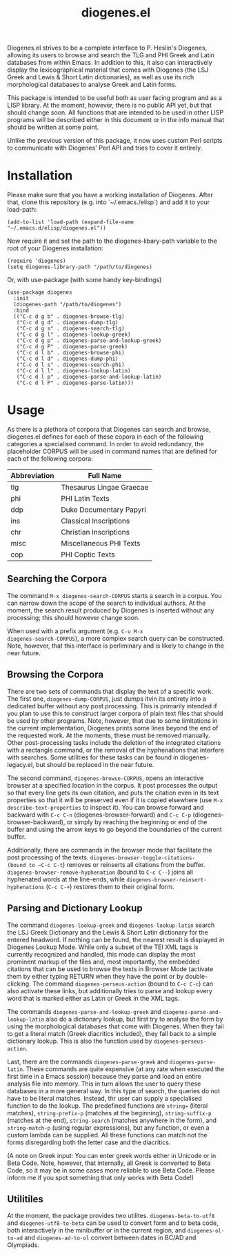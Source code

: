 #+TITLE: diogenes.el

#+begin_export markdown
https://github.com/user-attachments/assets/4b0297ae-f6ca-4064-b90b-f8dc320cf83a
#+end_export

Diogenes.el strives to be a complete interface to P. Heslin's
Diogenes, allowing its users to browse and search the TLG and PHI
Greek and Latin databases from within Emacs. In addition to this, it
also can interactively display the lexicographical material that comes
with Diogenes (the LSJ Greek and Lewis & Short Latin dictionaries), as
well as use its rich morphological databases to analyse Greek and
Latin forms.

This package is intended to be useful both as user facing program and
as a LISP library. At the moment, however, there is no public API yet,
but that should change soon. All functions that are intended to be
used in other LISP programs will be described either in this document
or in the info manual that should be written at some point.

Unlike the previous version of this package, it now uses custom Perl
scripts to communicate with Diogenes' Perl API and tries to cover it
entirely.

* Installation

Please make sure that you have a working installation of Diogenes.
After that, clone this repository (e.g. into `~/.emacs./elisp`) and
add it to your load-path:

#+begin_src elisp
  (add-to-list 'load-path (expand-file-name "~/.emacs.d/elisp/diogenes.el"))
#+end_src
	
Now require it and set the path to the diogenes-libary-path variable
to the root of your Diogenes installation:

#+begin_src elisp
  (require 'diogenes)
  (setq diogenes-library-path "/path/to/diogenes)
#+end_src

Or, with use-package (with some handy key-bindings)

#+begin_src elisp
(use-package diogenes
  :init
  (diogenes-path "/path/to/diogenes")
  :bind 
  (("C-c d g b" . diogenes-browse-tlg)
   ("C-c d g d" . diogenes-dump-tlg)
   ("C-c d g s" . diogenes-search-tlg)
   ("C-c d g l" . diogenes-lookup-greek)
   ("C-c d g p" . diogenes-parse-and-lookup-greek)
   ("C-c d g P" . diogenes-parse-greek)
   ("C-c d l b" . diogenes-browse-phi)
   ("C-c d l d" . diogenes-dump-phi)
   ("C-c d l s" . diogenes-search-phi)
   ("C-c d l l" . diogenes-lookup-latin)	 
   ("C-c d l p" . diogenes-parse-and-lookup-latin)
   ("C-c d l P" . diogenes-parse-latin)))
#+end_src

* Usage
As there is a plethora of corpora that Diogenes can search and browse,
diogenes.el defines for each of these copora in each of the following
categories a specialised command. In order to avoid redundancy, the
placeholder CORPUS will be used in command names that are defined for
each of the following corpora:

| Abbreviation | Full Name                |
|--------------+--------------------------|
| tlg          | Thesaurus Lingae Graecae |
| phi          | PHI Latin Texts          |
| ddp          | Duke Documentary Papyri  |
| ins          | Classical Inscriptions   |
| chr          | Christian Inscriptions   |
| misc         | Miscellaneous PHI Texts  |
| cop          | PHI Coptic Texts         |

** Searching the Corpora
The command ~M-x diogenes-search-CORPUS~ starts a search in a corpus.
You can narrow down the scope of the search to individual authors. At
the moment, the search result produced by Diogenes is inserted without
any processing; this should however change soon.

When used with a prefix argument (e.g. ~C-u M-x
diogenes-search-CORPUS~), a more complex search query can be
constructed. Note, however, that this interface is perliminary and is
likely to change in the near future.

** Browsing the Corpora
There are two sets of commands that display the text of a specific
work. The first one, ~diogenes-dump-CORPUS~, just dumps itvin its
entirety into a dedicated buffer without any post processing. This is
primarily intended if you plan to use this to construct larger corpora
of plain text files that should be used by other programs. Note,
however, that due to some limitations in the current implementation,
Diogenes prints some lines beyond the end of the requested work. At
the moments, these must be removed manually. Other post-processing
tasks include the deletion of the integrated citations with a
rectangle command, or the removal of the hyphenations that interfere
with searches. Some utilities for these tasks can be found in
diogenes-legacy.el, but should be replaced in the near future.

The second command, ~diogenes-browse-CORPUS~, opens an interactive
browser at a specified location in the corpus. It post processes the
output so that every line gets its own citation, and puts the citation
even in its text properties so that it will be preserved even if it is
copied elsewhere (use ~M-x describe-text-properties~ to inspect it).
You can browse forward and backward with ~C-c C-n~
(diogenes-browser-forward) and ~C-c C-p~ (diogenes-browser-backward),
or simply by reaching the beginning or end of the buffer and using the
arrow keys to go beyond the boundaries of the current buffer. 

Additionally, there are commands in the browser mode that facilitate
the post processing of the texts. ~diogenes-browser-toggle-citations-
(bound to ~C-c C-t~) removes or reinserts all citations from the
buffer. ~diogenes-browser-remove-hyphenation~ (bound to ~C-c C--~)
joins all hyphenated words at the line-ends, while
~diogenes-browser-reinsert-hyphenations~ (~C-c C-+~) restores them to
their original form.

** Parsing and Dictionary Lookup
The command ~diogenes-lookup-greek~ and ~diogenes-lookup-latin~ search the
LSJ Greek Dictionary and the Lewis & Short Latin dictionary for the
entered headword. If nothing can be found, the nearest result is
displayed in Diogenes Lookup Mode. While only a subset of the TEI XML
tags is currently recognized and handled, this mode can display the
most prominent markup of the files and, most importantly, the embedded
citations that can be used to browse the texts in Browser Mode
(activate them by either typing RETURN when they have the point or by
double-clicking. The command ~diogenes-perseus-action~ (bound to
~C-c C-c~) can also activate these links, but additionally tries to
parse and lookup every word that is marked either as Latin or Greek in
the XML tags.

The commands ~diogenes-parse-and-lookup-greek~ and
~diogenes-parse-and-lookup-latin~ also do a dictionary lookup, but
first try to analyse the form by using the morphological databases
that come with Diogenes. When they fail to get a literal match (Greek
diacritics included), they fall back to a simple dictionary lookup.
This is also the function used by ~diogenes-perseus-action~.

Last, there are the commands ~diogenes-parse-greek~ and
~diogenes-parse-latin~. These commands are quite expensive (at any
rate when executed the first time in a Emacs session) because they
parse and load an entire analysis file into memory. This in turn
allows the user to query these databases in a more general way. In
this type of search, the queries do not have to be literal matches.
Instead, thr user can supply a specialised function to do the lookup.
The predefined functions are ~string=~ (literal matches),
~string-prefix-p~ (matches at the beginning), ~string-suffix-p~
(matches at the end), ~string-search~ (matches anywhere in the form),
and ~string-match-p~ (using regular expressions), but any function, or
even a custom lambda can be supplied. All these functions can match
not the forms disregarding both the letter case and the diacritics.

(A note on Greek input: You can enter greek words either in Unicode or
in Beta Code. Note, however, that internally, all Greek is converted
to Beta Code, so it may be in some cases more reliable to use Beta
Code. Please inform me if you spot something that only works with Beta
Code!)
    
** Utilitiles
At the moment, the package provides two utilites.
~diogenes-beta-to-utf8~ and ~diogenes-utf8-to-beta~ can be used to convert
form and to beta code, both interactively in the minibuffer or in the
current region, and ~diogenes-ol-to-ad~ and ~diogenes-ad-to-ol~ convert between 
dates in BC/AD and Olympiads.
